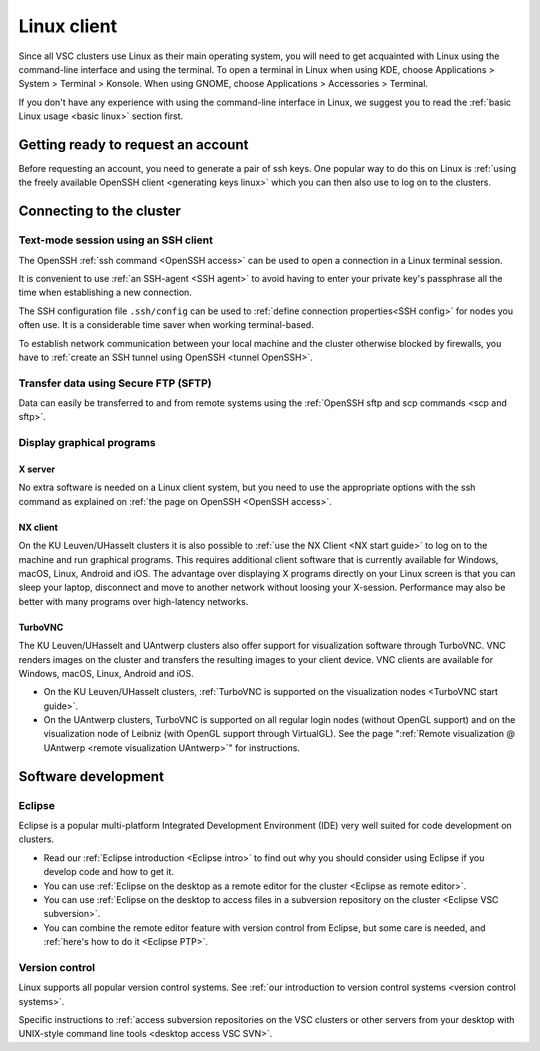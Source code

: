 .. _Linux client:

Linux client
============

Since all VSC clusters use Linux as their main operating system, you
will need to get acquainted with Linux using the command-line interface and
using the terminal. To open a terminal in Linux when using KDE, choose
Applications > System > Terminal > Konsole. When using GNOME, choose
Applications > Accessories > Terminal.

If you don't have any experience with using the command-line interface
in Linux, we suggest you to read the :ref:`basic Linux
usage <basic linux>` section first.


Getting ready to request an account
-----------------------------------

Before requesting an account, you need to generate a pair of ssh
keys. One popular way to do this on Linux is :ref:`using the freely
available OpenSSH client <generating keys linux>`
which you can then also use to log on to the clusters.


Connecting to the cluster
-------------------------

Text-mode session using an SSH client
~~~~~~~~~~~~~~~~~~~~~~~~~~~~~~~~~~~~~

The OpenSSH :ref:`ssh command <OpenSSH access>` can be used to open
a connection in a Linux terminal session.

It is convenient to use :ref:`an SSH-agent <SSH agent>` to avoid
having to enter your private key's passphrase all the time when
establishing a new connection.

The SSH configuration file ``.ssh/config`` can be used to :ref:`define
connection properties<SSH config>` for nodes you often use.  It is a
considerable time saver when working terminal-based.

To establish network communication between your local machine and the
cluster otherwise blocked by firewalls, you have to :ref:`create an
SSH tunnel using OpenSSH <tunnel OpenSSH>`.


Transfer data using Secure FTP (SFTP)
~~~~~~~~~~~~~~~~~~~~~~~~~~~~~~~~~~~~~

Data can easily be transferred to and from remote systems using
the :ref:`OpenSSH sftp and scp commands <scp and sftp>`.


Display graphical programs
~~~~~~~~~~~~~~~~~~~~~~~~~~

X server
^^^^^^^^

No extra software is needed on a Linux client system, but you need
to use the appropriate options with the ssh command as explained
on :ref:`the page on OpenSSH <OpenSSH access>`.

NX client
^^^^^^^^^

On the KU Leuven/UHasselt clusters it is also possible to :ref:`use
the NX Client <NX start guide>` to log
on to the machine and run graphical programs. This requires
additional client software that is currently available for
Windows, macOS, Linux, Android and iOS. The advantage over
displaying X programs directly on your Linux screen is that you
can sleep your laptop, disconnect and move to another network
without loosing your X-session. Performance may also be better
with many programs over high-latency networks.

TurboVNC
^^^^^^^^

The KU Leuven/UHasselt and UAntwerp clusters also offer support
for visualization software through TurboVNC. VNC renders images on
the cluster and transfers the resulting images to your client
device. VNC clients are available for Windows, macOS, Linux,
Android and iOS.

-  On the KU Leuven/UHasselt clusters, :ref:`TurboVNC is supported on
   the visualization nodes <TurboVNC start guide>`.
-  On the UAntwerp clusters, TurboVNC is supported on all regular
   login nodes (without OpenGL support) and on the visualization
   node of Leibniz (with OpenGL support through VirtualGL). See
   the page ":ref:`Remote visualization @ UAntwerp <remote visualization
   UAntwerp>`" for instructions.


Software development
--------------------

Eclipse
~~~~~~~

Eclipse is a popular multi-platform Integrated Development
Environment (IDE) very well suited for code development on clusters.

-  Read our :ref:`Eclipse introduction <Eclipse intro>` to
   find out why you should consider using Eclipse if you develop code
   and how to get it.
-  You can use :ref:`Eclipse on the desktop as a remote editor for the
   cluster <Eclipse as remote editor>`.
-  You can use :ref:`Eclipse on the desktop to access files in a
   subversion repository on the cluster <Eclipse VSC subversion>`.
-  You can combine the remote editor feature with version control
   from Eclipse, but some care is needed, and :ref:`here's how to do
   it <Eclipse PTP>`.


Version control
~~~~~~~~~~~~~~~

Linux supports all popular version control systems. See :ref:`our
introduction to version control systems <version control systems>`.

Specific instructions to :ref:`access subversion repositories on the
VSC clusters or other servers from your desktop with UNIX-style
command line tools <desktop access VSC SVN>`.
